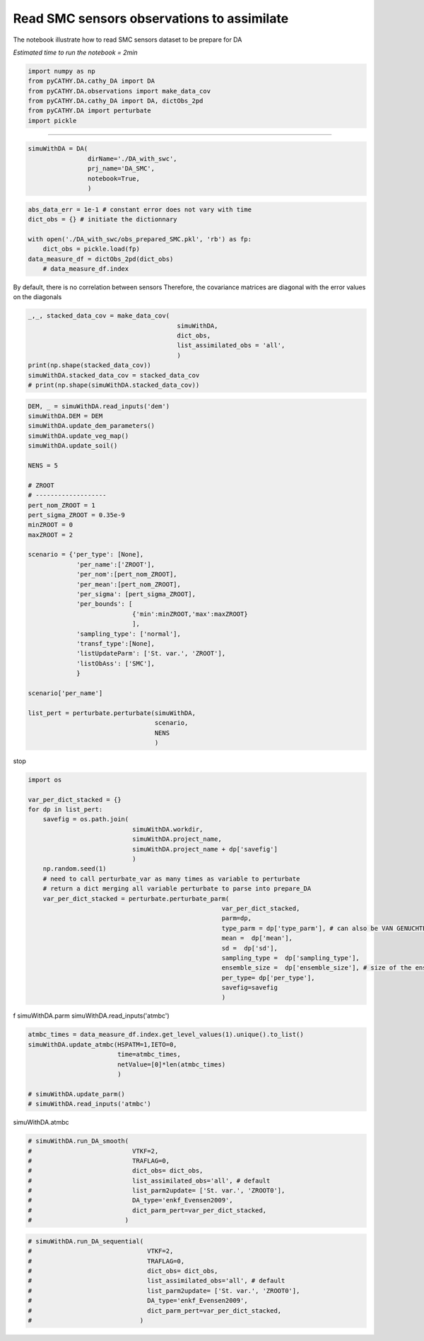 
.. DO NOT EDIT.
.. THIS FILE WAS AUTOMATICALLY GENERATED BY SPHINX-GALLERY.
.. TO MAKE CHANGES, EDIT THE SOURCE PYTHON FILE:
.. "content/DA/plot_3_run_sequentialDA_SMC (conflicted copy 2025-05-21 091513).py"
.. LINE NUMBERS ARE GIVEN BELOW.

.. only:: html

    .. note::
        :class: sphx-glr-download-link-note

        :ref:`Go to the end <sphx_glr_download_content_DA_plot_3_run_sequentialDA_SMC (conflicted copy 2025-05-21 091513).py>`
        to download the full example code.

.. rst-class:: sphx-glr-example-title

.. _sphx_glr_content_DA_plot_3_run_sequentialDA_SMC (conflicted copy 2025-05-21 091513).py:


Read SMC sensors observations to assimilate
===========================================

The notebook illustrate how to read SMC sensors dataset to be prepare for DA

*Estimated time to run the notebook = 2min*

.. GENERATED FROM PYTHON SOURCE LINES 10-17

.. code-block:: Python

    import numpy as np
    from pyCATHY.DA.cathy_DA import DA
    from pyCATHY.DA.observations import make_data_cov
    from pyCATHY.DA.cathy_DA import DA, dictObs_2pd
    from pyCATHY.DA import perturbate
    import pickle








.. GENERATED FROM PYTHON SOURCE LINES 18-19

-----------------------

.. GENERATED FROM PYTHON SOURCE LINES 19-26

.. code-block:: Python

    simuWithDA = DA(
                    dirName='./DA_with_swc',
                    prj_name='DA_SMC',
                    notebook=True,
                    )






.. rst-class:: sphx-glr-script-out

 .. code-block:: none

    🏁 Initiate CATHY object




.. GENERATED FROM PYTHON SOURCE LINES 27-34

.. code-block:: Python

    abs_data_err = 1e-1 # constant error does not vary with time
    dict_obs = {} # initiate the dictionnary

    with open('./DA_with_swc/obs_prepared_SMC.pkl', 'rb') as fp:
        dict_obs = pickle.load(fp)
    data_measure_df = dictObs_2pd(dict_obs)
        # data_measure_df.index







.. GENERATED FROM PYTHON SOURCE LINES 35-37

By default, there is no correlation between sensors
Therefore, the covariance matrices are diagonal with the error values on the diagonals

.. GENERATED FROM PYTHON SOURCE LINES 37-47

.. code-block:: Python


    _,_, stacked_data_cov = make_data_cov(
                                            simuWithDA,
                                            dict_obs,
                                            list_assimilated_obs = 'all',
                                            )
    print(np.shape(stacked_data_cov))
    simuWithDA.stacked_data_cov = stacked_data_cov
    # print(np.shape(simuWithDA.stacked_data_cov))





.. rst-class:: sphx-glr-script-out

 .. code-block:: none

    (49, 3, 3)




.. GENERATED FROM PYTHON SOURCE LINES 48-84

.. code-block:: Python

    DEM, _ = simuWithDA.read_inputs('dem')
    simuWithDA.DEM = DEM
    simuWithDA.update_dem_parameters()
    simuWithDA.update_veg_map()
    simuWithDA.update_soil()

    NENS = 5

    # ZROOT
    # -------------------
    pert_nom_ZROOT = 1
    pert_sigma_ZROOT = 0.35e-9
    minZROOT = 0
    maxZROOT = 2

    scenario = {'per_type': [None],
                 'per_name':['ZROOT'],
                 'per_nom':[pert_nom_ZROOT],
                 'per_mean':[pert_nom_ZROOT],
                 'per_sigma': [pert_sigma_ZROOT],
                 'per_bounds': [
                                {'min':minZROOT,'max':maxZROOT}
                                ],
                 'sampling_type': ['normal'],
                 'transf_type':[None],
                 'listUpdateParm': ['St. var.', 'ZROOT'],
                 'listObAss': ['SMC'],
                 }

    scenario['per_name']

    list_pert = perturbate.perturbate(simuWithDA,
                                      scenario,
                                      NENS
                                      )





.. rst-class:: sphx-glr-script-out

 .. code-block:: none

    🔄 Update dem_parameters file 
    🔄 Update hap.in file
    🔄 Update dem_parameters file 
    🔄 Update dem_parameters file 
    ────────────────────────── ⚠ warning messages above ⚠ ──────────────────────────

                                The parm dictionnary is empty
                                Falling back to defaults to update CATHYH
                                This can have consequences !!
                            
    ────────────────────────────────────────────────────────────────────────────────
    🔄 Update parm file 
    🔄 Update soil
    homogeneous soil




.. GENERATED FROM PYTHON SOURCE LINES 85-86

stop

.. GENERATED FROM PYTHON SOURCE LINES 86-111

.. code-block:: Python

    import os

    var_per_dict_stacked = {}
    for dp in list_pert:
        savefig = os.path.join(
                                simuWithDA.workdir,
                                simuWithDA.project_name,
                                simuWithDA.project_name + dp['savefig']
                                )
        np.random.seed(1)
        # need to call perturbate_var as many times as variable to perturbate
        # return a dict merging all variable perturbate to parse into prepare_DA
        var_per_dict_stacked = perturbate.perturbate_parm(
                                                        var_per_dict_stacked,
                                                        parm=dp,
                                                        type_parm = dp['type_parm'], # can also be VAN GENUCHTEN PARAMETERS
                                                        mean =  dp['mean'],
                                                        sd =  dp['sd'],
                                                        sampling_type =  dp['sampling_type'],
                                                        ensemble_size =  dp['ensemble_size'], # size of the ensemble
                                                        per_type= dp['per_type'],
                                                        savefig=savefig
                                                        )





.. image-sg:: /content/DA/images/sphx_glr_plot_3_run_sequentialDA_SMC (conflicted copy 2025-05-21 091513)_001.png
   :alt: Histogram of ZROOT0
   :srcset: /content/DA/images/sphx_glr_plot_3_run_sequentialDA_SMC (conflicted copy 2025-05-21 091513)_001.png
   :class: sphx-glr-single-img





.. GENERATED FROM PYTHON SOURCE LINES 112-115

f
simuWithDA.parm
simuWithDA.read_inputs('atmbc')

.. GENERATED FROM PYTHON SOURCE LINES 115-125

.. code-block:: Python

    atmbc_times = data_measure_df.index.get_level_values(1).unique().to_list()
    simuWithDA.update_atmbc(HSPATM=1,IETO=0,
                            time=atmbc_times,
                            netValue=[0]*len(atmbc_times)
                            )

    # simuWithDA.update_parm()
    # simuWithDA.read_inputs('atmbc')






.. rst-class:: sphx-glr-script-out

 .. code-block:: none

    🔄 Update atmbc
    🔄 Update parm file 




.. GENERATED FROM PYTHON SOURCE LINES 126-127

simuWithDA.atmbc

.. GENERATED FROM PYTHON SOURCE LINES 127-138

.. code-block:: Python


    # simuWithDA.run_DA_smooth(
    #                           VTKF=2,
    #                           TRAFLAG=0,
    #                           dict_obs= dict_obs,
    #                           list_assimilated_obs='all', # default
    #                           list_parm2update= ['St. var.', 'ZROOT0'],
    #                           DA_type='enkf_Evensen2009',
    #                           dict_parm_pert=var_per_dict_stacked,
    #                         )








.. GENERATED FROM PYTHON SOURCE LINES 139-149

.. code-block:: Python


    # simuWithDA.run_DA_sequential(
    #                               VTKF=2,
    #                               TRAFLAG=0,
    #                               dict_obs= dict_obs,
    #                               list_assimilated_obs='all', # default
    #                               list_parm2update= ['St. var.', 'ZROOT0'],
    #                               DA_type='enkf_Evensen2009',
    #                               dict_parm_pert=var_per_dict_stacked,
    #                             )








.. rst-class:: sphx-glr-timing

   **Total running time of the script:** (0 minutes 0.361 seconds)


.. _sphx_glr_download_content_DA_plot_3_run_sequentialDA_SMC (conflicted copy 2025-05-21 091513).py:

.. only:: html

  .. container:: sphx-glr-footer sphx-glr-footer-example

    .. container:: sphx-glr-download sphx-glr-download-jupyter

      :download:`Download Jupyter notebook: plot_3_run_sequentialDA_SMC (conflicted copy 2025-05-21 091513).ipynb <plot_3_run_sequentialDA_SMC (conflicted copy 2025-05-21 091513).ipynb>`

    .. container:: sphx-glr-download sphx-glr-download-python

      :download:`Download Python source code: plot_3_run_sequentialDA_SMC (conflicted copy 2025-05-21 091513).py <plot_3_run_sequentialDA_SMC (conflicted copy 2025-05-21 091513).py>`

    .. container:: sphx-glr-download sphx-glr-download-zip

      :download:`Download zipped: plot_3_run_sequentialDA_SMC (conflicted copy 2025-05-21 091513).zip <plot_3_run_sequentialDA_SMC (conflicted copy 2025-05-21 091513).zip>`


.. only:: html

 .. rst-class:: sphx-glr-signature

    `Gallery generated by Sphinx-Gallery <https://sphinx-gallery.github.io>`_
